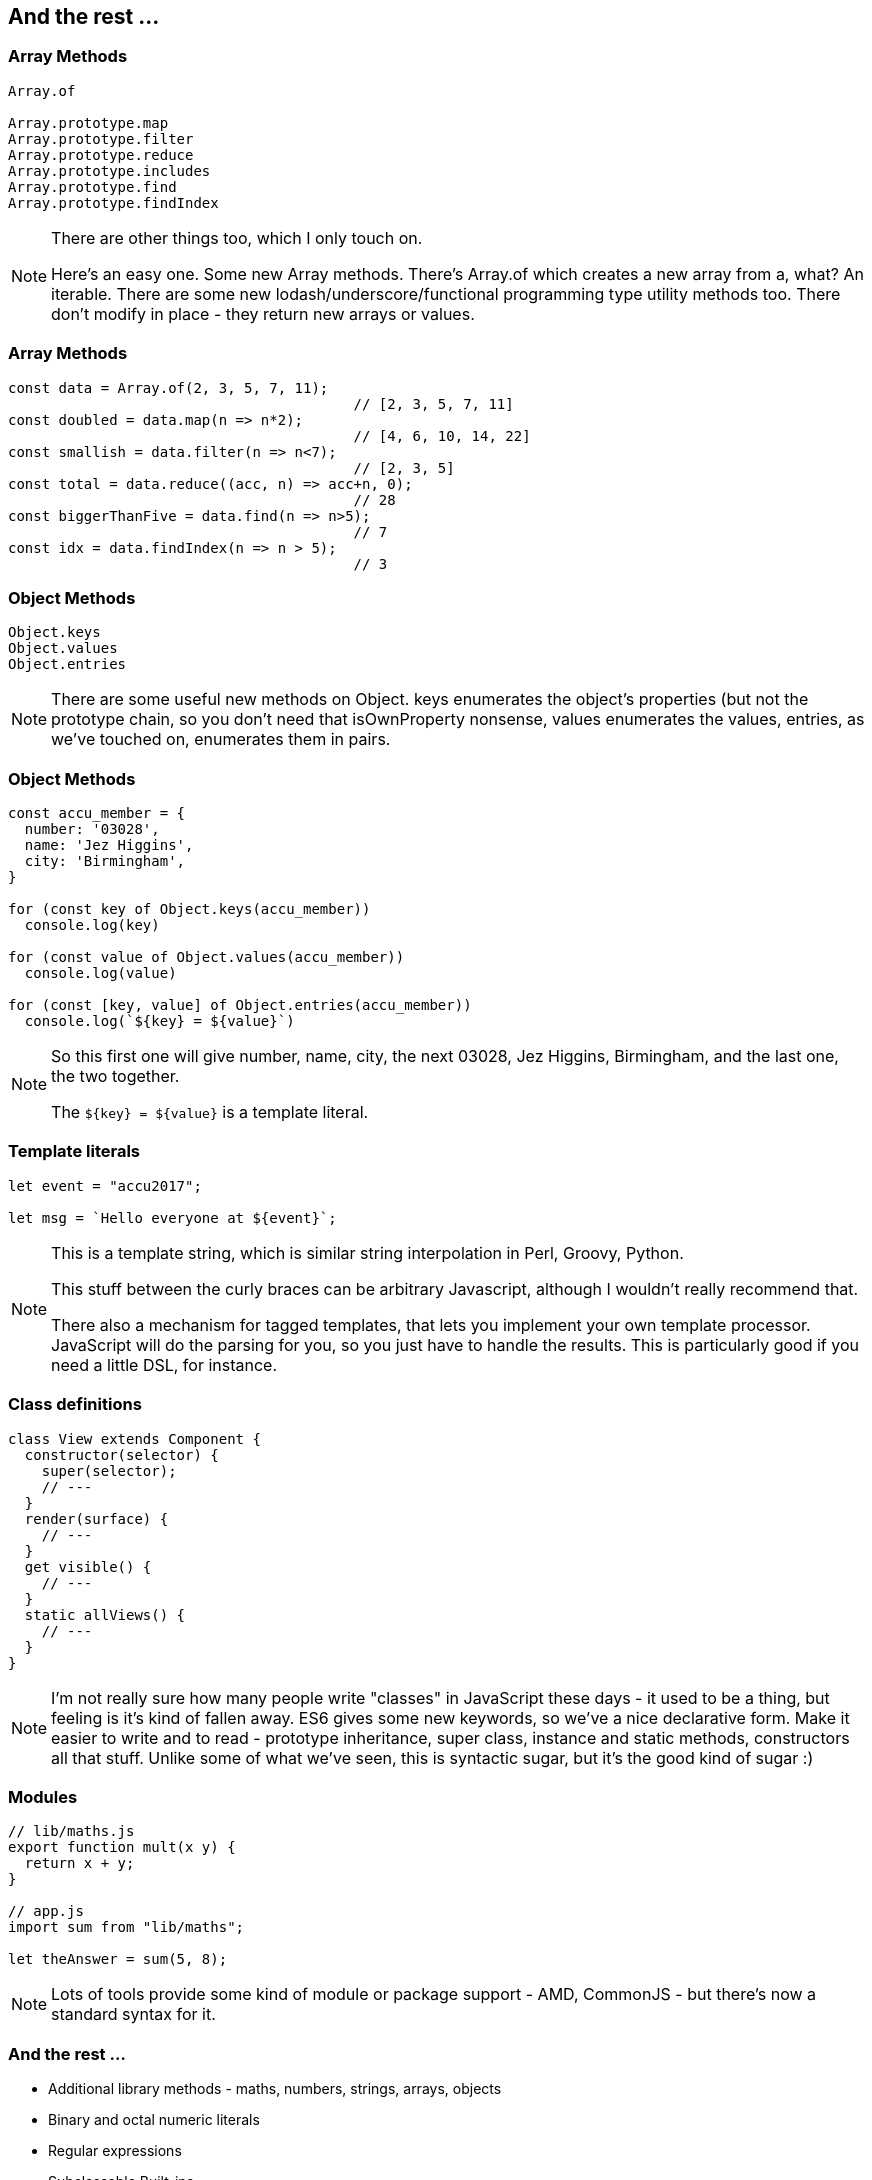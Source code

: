 [data-transition='None']
== And the rest ...

[data-transition='None']
=== Array Methods

----
Array.of

Array.prototype.map
Array.prototype.filter
Array.prototype.reduce
Array.prototype.includes
Array.prototype.find
Array.prototype.findIndex
----

[NOTE.speaker]
--
There are other things too, which I only touch on.

Here's an easy one.  Some new Array methods.  There's Array.of which creates a new array from a, what? An iterable.  There are some new lodash/underscore/functional programming type utility methods too.  There don't modify in place - they return new arrays or values.
--

[data-transition='None']
=== Array Methods

----
const data = Array.of(2, 3, 5, 7, 11);
                                         // [2, 3, 5, 7, 11]
const doubled = data.map(n => n*2);
                                         // [4, 6, 10, 14, 22]
const smallish = data.filter(n => n<7);
                                         // [2, 3, 5]
const total = data.reduce((acc, n) => acc+n, 0);
                                         // 28
const biggerThanFive = data.find(n => n>5); 
                                         // 7
const idx = data.findIndex(n => n > 5);
                                         // 3
----

[data-transition='None']
=== Object Methods

----
Object.keys
Object.values
Object.entries
----

[NOTE.speaker]
--
There are some useful new methods on Object.  keys enumerates the object's properties (but not the prototype chain, so you don't need that isOwnProperty nonsense, values enumerates the values, entries, as we've touched on, enumerates them in pairs.
--

[data-transition='None']
=== Object Methods

----
const accu_member = {
  number: '03028',
  name: 'Jez Higgins',
  city: 'Birmingham',
}

for (const key of Object.keys(accu_member)) 
  console.log(key)

for (const value of Object.values(accu_member)) 
  console.log(value)

for (const [key, value] of Object.entries(accu_member)) 
  console.log(`${key} = ${value}`)

----

[NOTE.speaker]
--
So this first one will give number, name, city, the next 03028, Jez Higgins, Birmingham, and the last one, the two together.

The `${key} = ${value}` is a template literal.
--

[data-transition='None']
=== Template literals

----

let event = "accu2017";

let msg = `Hello everyone at ${event}`;

----

[NOTE.speaker]
--
This is a template string, which is similar string interpolation in Perl, Groovy, Python.

This stuff between the curly braces can be arbitrary Javascript, although I wouldn't really recommend that.

There also a mechanism for tagged templates, that lets you implement your own template processor.  JavaScript will do the parsing for you, so you just have to handle the results.  This is particularly good if you need a little DSL, for instance.

--

[data-transition='None']
=== Class definitions

----

class View extends Component {
  constructor(selector) {
    super(selector);
    // ---
  }
  render(surface) {
    // ---
  }
  get visible() {
    // ---
  }
  static allViews() {
    // ---
  }
}

----

[NOTE.speaker]
--
I'm not really sure how many people write "classes" in JavaScript these days - it used to be a thing, but feeling is it's kind of fallen away.  ES6 gives some new keywords, so we've a nice declarative form.  Make it easier to write and to read - prototype inheritance, super class, instance and static methods, constructors all that stuff.  Unlike some of what we've seen, this is syntactic sugar, but it's the good kind of sugar :)

--

[data-transition='None']
=== Modules

----
// lib/maths.js
export function mult(x y) {
  return x + y;
}

// app.js
import sum from "lib/maths";

let theAnswer = sum(5, 8);
----

[NOTE.speaker]
--
Lots of tools provide some kind of module or package support - AMD, CommonJS - but there's now a standard syntax for it.
--

[data-transition='None']
=== And the rest ...

[%step]
* Additional library methods - maths, numbers, strings, arrays, objects

* Binary and octal numeric literals

* Regular expressions

* Subclassable Built-ins

* Unicode

* Tail calls

* Proxies and reflection

* Module loaders

[NOTE.speaker]
--
Tail calls?  Tail calls are guaranteed not to blow the stack.  Perhaps Brendan is getting Scheme into the browser after all.

This list is roughly ordered in how often I expect to ever use these particular features
--
